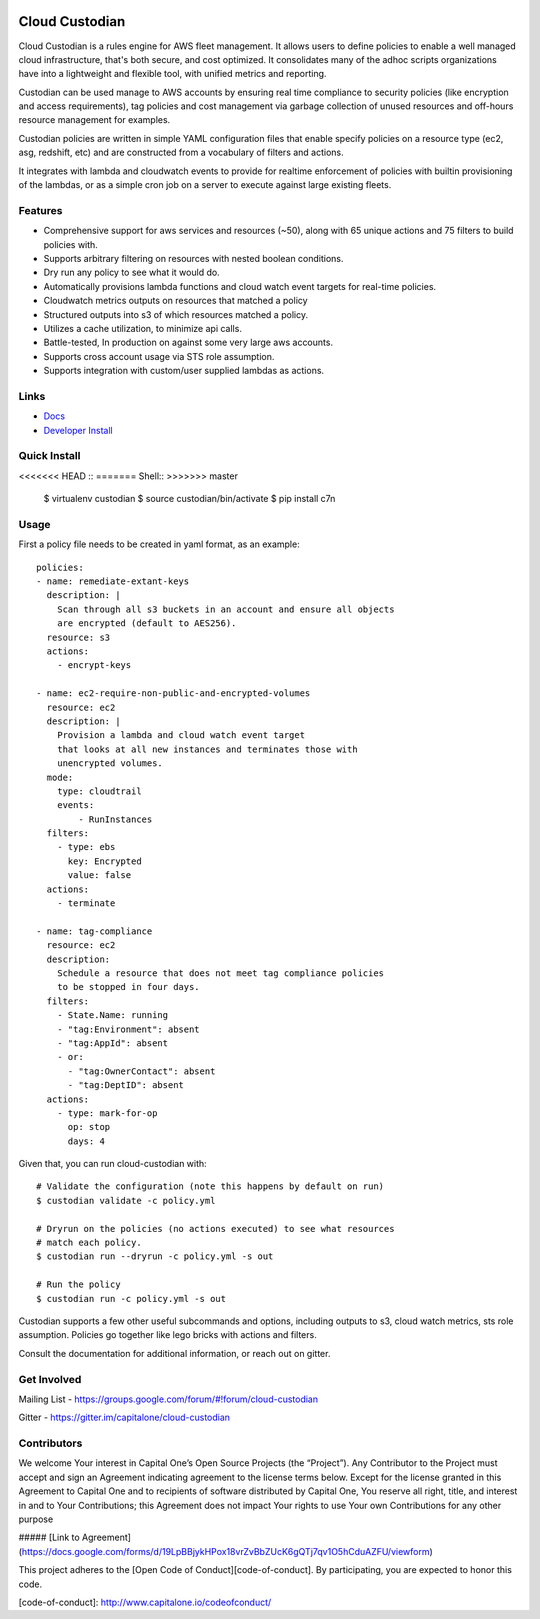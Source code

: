 .. image:: https://badges.gitter.im/capitalone/cloud-custodian.svg
     :target: https://gitter.im/capitalone/cloud-custodian?utm_source=badge&utm_medium=badge&utm_campaign=pr-badge&utm_content=badge
     :alt: Join the chat at https://gitter.im/capitalone/cloud-custodian

.. image:: https://ci.cloudcustodian.io/api/badges/capitalone/cloud-custodian/status.svg
     :target: https://ci.cloudcustodian.io/capitalone/cloud-custodian
     :alt: Build Status

.. image:: https://img.shields.io/badge/license-Apache%202-blue.svg
     :target: https://www.apache.org/licenses/LICENSE-2.0
     :alt: License

.. image:: https://requires.io/github/capitalone/cloud-custodian/requirements.svg?branch=master
     :target: https://requires.io/github/capitalone/cloud-custodian/requirements/?branch=master
     :alt: Requirements Status


Cloud Custodian
---------------

Cloud Custodian is a rules engine for AWS fleet management. It
allows users to define policies to enable a well managed cloud infrastructure,
that's both secure, and cost optimized. It consolidates many of the adhoc
scripts organizations have into a lightweight and flexible tool, with unified
metrics and reporting.

Custodian can be used manage to AWS accounts by ensuring real time
compliance to security policies (like encryption and access requirements),
tag policies and cost management via garbage collection of unused resources
and off-hours resource management for examples.

Custodian policies are written in simple YAML configuration files that
enable specify policies on a resource type (ec2, asg, redshift, etc) 
and are constructed from a vocabulary of filters and actions.

It integrates with lambda and cloudwatch events to provide for
realtime enforcement of policies with builtin provisioning of the lambdas, or
as a simple cron job on a server to execute against large existing fleets.


Features
########

- Comprehensive support for aws services and resources (~50), along with
  65 unique actions and 75 filters to build policies with.
- Supports arbitrary filtering on resources with nested boolean conditions.
- Dry run any policy to see what it would do.
- Automatically provisions lambda functions and cloud watch event targets for
  real-time policies.
- Cloudwatch metrics outputs on resources that matched a policy
- Structured outputs into s3 of which resources matched a policy.
- Utilizes a cache utilization, to minimize api calls.
- Battle-tested, In production on against some very large aws accounts.
- Supports cross account usage via STS role assumption.
- Supports integration with custom/user supplied lambdas as actions.

Links
#####

- `Docs <http://www.capitalone.io/cloud-custodian/>`_
- `Developer Install <http://www.capitalone.io/cloud-custodian/quickstart/developer.html>`_


Quick Install
#############

<<<<<<< HEAD
::
=======
Shell::
>>>>>>> master

  $ virtualenv custodian
  $ source custodian/bin/activate
  $ pip install c7n

Usage
#####

First a policy file needs to be created in yaml format, as an example::

  policies:
  - name: remediate-extant-keys
    description: |
      Scan through all s3 buckets in an account and ensure all objects
      are encrypted (default to AES256).
    resource: s3
    actions:
      - encrypt-keys

  - name: ec2-require-non-public-and-encrypted-volumes
    resource: ec2
    description: |
      Provision a lambda and cloud watch event target
      that looks at all new instances and terminates those with
      unencrypted volumes.
    mode:
      type: cloudtrail
      events:
          - RunInstances
    filters:
      - type: ebs
        key: Encrypted
        value: false
    actions:
      - terminate

  - name: tag-compliance
    resource: ec2
    description:
      Schedule a resource that does not meet tag compliance policies
      to be stopped in four days.
    filters:
      - State.Name: running
      - "tag:Environment": absent
      - "tag:AppId": absent
      - or:
        - "tag:OwnerContact": absent
        - "tag:DeptID": absent
    actions:
      - type: mark-for-op
        op: stop
        days: 4


Given that, you can run cloud-custodian with::

  # Validate the configuration (note this happens by default on run)
  $ custodian validate -c policy.yml

  # Dryrun on the policies (no actions executed) to see what resources
  # match each policy.
  $ custodian run --dryrun -c policy.yml -s out

  # Run the policy
  $ custodian run -c policy.yml -s out


Custodian supports a few other useful subcommands and options, including
outputs to s3, cloud watch metrics, sts role assumption. Policies go together
like lego bricks with actions and filters.

Consult the documentation for additional information, or reach out on gitter.

Get Involved
############

Mailing List - https://groups.google.com/forum/#!forum/cloud-custodian

Gitter - https://gitter.im/capitalone/cloud-custodian


Contributors
############

We welcome Your interest in Capital One’s Open Source Projects (the
“Project”). Any Contributor to the Project must accept and sign an
Agreement indicating agreement to the license terms below. Except for
the license granted in this Agreement to Capital One and to recipients
of software distributed by Capital One, You reserve all right, title,
and interest in and to Your Contributions; this Agreement does not
impact Your rights to use Your own Contributions for any other purpose

##### [Link to Agreement] (https://docs.google.com/forms/d/19LpBBjykHPox18vrZvBbZUcK6gQTj7qv1O5hCduAZFU/viewform)

This project adheres to the
[Open Code of Conduct][code-of-conduct]. By participating, you are
expected to honor this code.

[code-of-conduct]: http://www.capitalone.io/codeofconduct/

